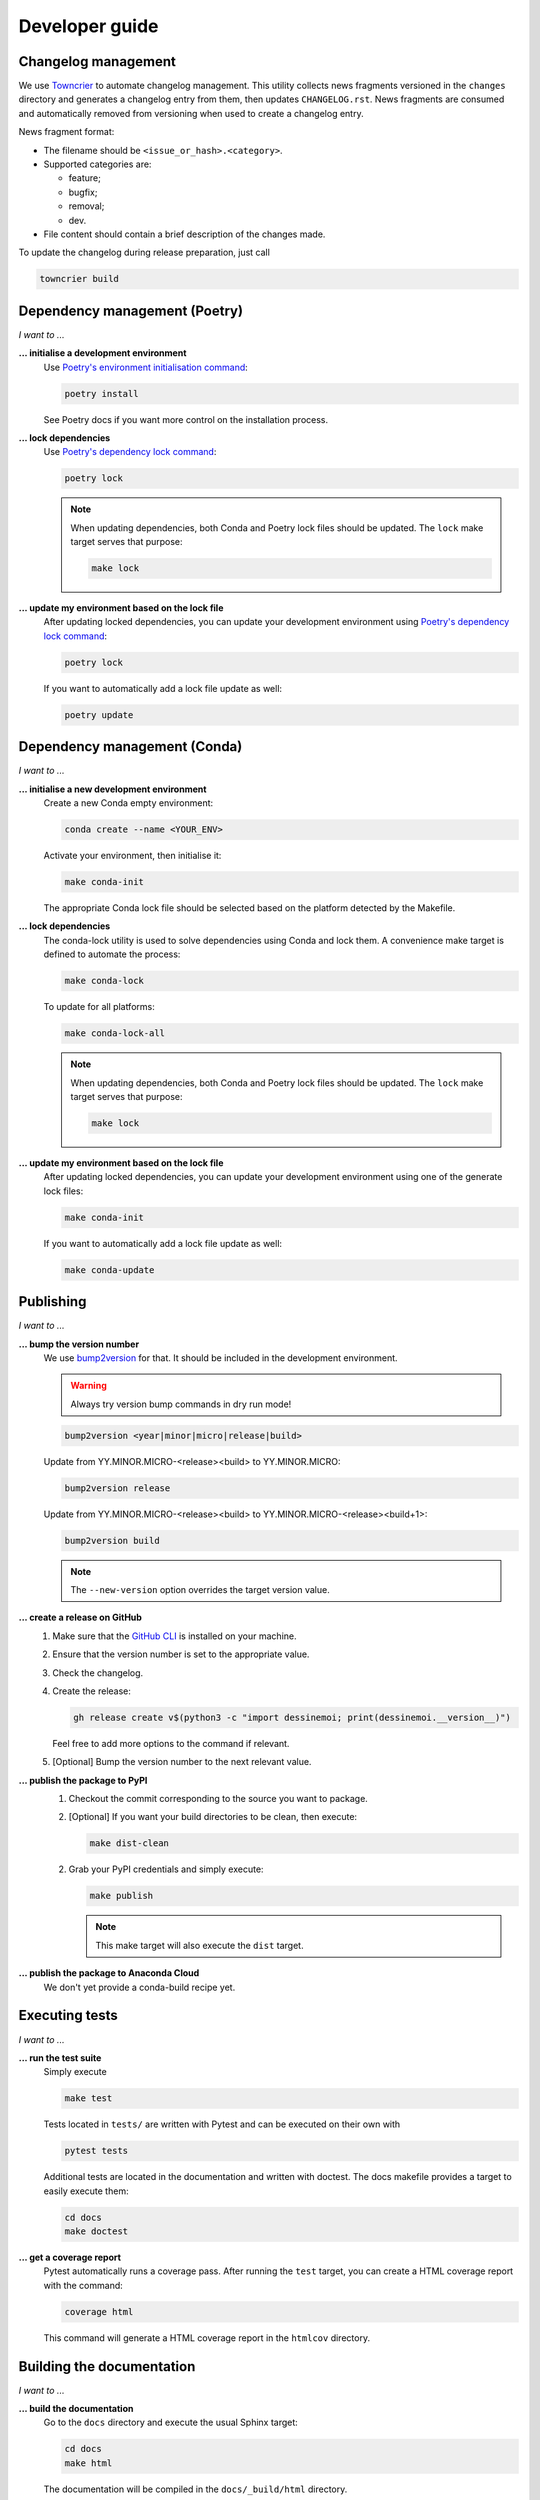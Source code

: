 .. _dev:

Developer guide
===============

Changelog management
--------------------

We use `Towncrier <https://github.com/twisted/towncrier>`_ to automate changelog
management. This utility collects news fragments versioned in the ``changes``
directory and generates a changelog entry from them, then updates
``CHANGELOG.rst``. News fragments are consumed and automatically removed from
versioning when used to create a changelog entry.

News fragment format:

* The filename should be ``<issue_or_hash>.<category>``.
* Supported categories are:

  * feature;
  * bugfix;
  * removal;
  * dev.

* File content should contain a brief description of the changes made.

To update the changelog during release preparation, just call

.. code-block:: bash

   towncrier build

Dependency management (Poetry)
------------------------------

*I want to ...*

**... initialise a development environment**
   Use `Poetry's environment initialisation command <https://python-poetry.org/docs/cli/#install>`_:

   .. code-block:: bash

      poetry install

   See Poetry docs if you want more control on the installation process.

**... lock dependencies**
   Use `Poetry's dependency lock command <https://python-poetry.org/docs/cli/#lock>`_:

   .. code-block:: bash

      poetry lock

   .. note:: When updating dependencies, both Conda and Poetry lock files should
      be updated. The ``lock`` make target serves that purpose:

      .. code-block:: bash

         make lock

**... update my environment based on the lock file**
   After updating locked dependencies, you can update your development environment
   using `Poetry's dependency lock command <https://python-poetry.org/docs/cli/#lock>`_:

   .. code-block:: bash

      poetry lock

   If you want to automatically add a lock file update as well:

   .. code-block:: bash

      poetry update

Dependency management (Conda)
-----------------------------

*I want to ...*

**... initialise a new development environment**
   Create a new Conda empty environment:

   .. code-block:: bash

      conda create --name <YOUR_ENV>

   Activate your environment, then initialise it:

   .. code-block:: bash

      make conda-init

   The appropriate Conda lock file should be selected based on the platform
   detected by the Makefile.

**... lock dependencies**
   The conda-lock utility is used to solve dependencies using Conda and lock
   them. A convenience make target is defined to automate the process:

   .. code-block:: bash

      make conda-lock

   To update for all platforms:

   .. code-block:: bash

      make conda-lock-all

   .. note:: When updating dependencies, both Conda and Poetry lock files should
      be updated. The ``lock`` make target serves that purpose:

      .. code-block:: bash

         make lock

**... update my environment based on the lock file**
   After updating locked dependencies, you can update your development environment
   using one of the generate lock files:

   .. code-block:: bash

      make conda-init

   If you want to automatically add a lock file update as well:

   .. code-block:: bash

      make conda-update

Publishing
----------

*I want to ...*

**... bump the version number**
   We use `bump2version <https://github.com/c4urself/bump2version>`_ for that.
   It should be included in the development environment.

   .. warning:: Always try version bump commands in dry run mode!

   .. code:: bash

      bump2version <year|minor|micro|release|build>

   Update from YY.MINOR.MICRO-<release><build> to YY.MINOR.MICRO:

   .. code:: bash

      bump2version release

   Update from YY.MINOR.MICRO-<release><build> to YY.MINOR.MICRO-<release><build+1>:

   .. code:: bash

      bump2version build

   .. note:: The ``--new-version`` option overrides the target version value.

**... create a release on GitHub**
   1. Make sure that the `GitHub CLI <https://cli.github.com/>`_ is installed on
      your machine.
   2. Ensure that the version number is set to the appropriate value.
   3. Check the changelog.
   4. Create the release:

      .. code:: bash

         gh release create v$(python3 -c "import dessinemoi; print(dessinemoi.__version__)")

      Feel free to add more options to the command if relevant.
   5. [Optional] Bump the version number to the next relevant value.

**... publish the package to PyPI**
   1. Checkout the commit corresponding to the source you want to package.
   2. [Optional] If you want your build directories to be clean, then execute:

      .. code-block:: bash

         make dist-clean

   2. Grab your PyPI credentials and simply execute:

      .. code-block:: bash

         make publish

      .. note:: This make target will also execute the ``dist`` target.

**... publish the package to Anaconda Cloud**
   We don't yet provide a conda-build recipe yet.

Executing tests
---------------

*I want to ...*

**... run the test suite**
   Simply execute

   .. code-block:: bash

      make test

   Tests located in ``tests/`` are written with Pytest and can be executed on
   their own with

   .. code-block:: bash

      pytest tests

   Additional tests are located in the documentation and written with doctest.
   The docs makefile provides a target to easily execute them:

   .. code-block:: bash

      cd docs
      make doctest

**... get a coverage report**
   Pytest automatically runs a coverage pass. After running the ``test`` target,
   you can create a HTML coverage report with the command:

   .. code-block:: bash

      coverage html

   This command will generate a HTML coverage report in the ``htmlcov``
   directory.

Building the documentation
--------------------------

*I want to ...*

**... build the documentation**
   Go to the ``docs`` directory and execute the usual Sphinx target:

   .. code-block:: bash

      cd docs
      make html

   The documentation will be compiled in the ``docs/_build/html`` directory.

   For convenience, a target is also defined in the top-level makefile:

   .. code-block:: bash

      make docs

..
  Roadmap
  -------

  **Nothing planned**
